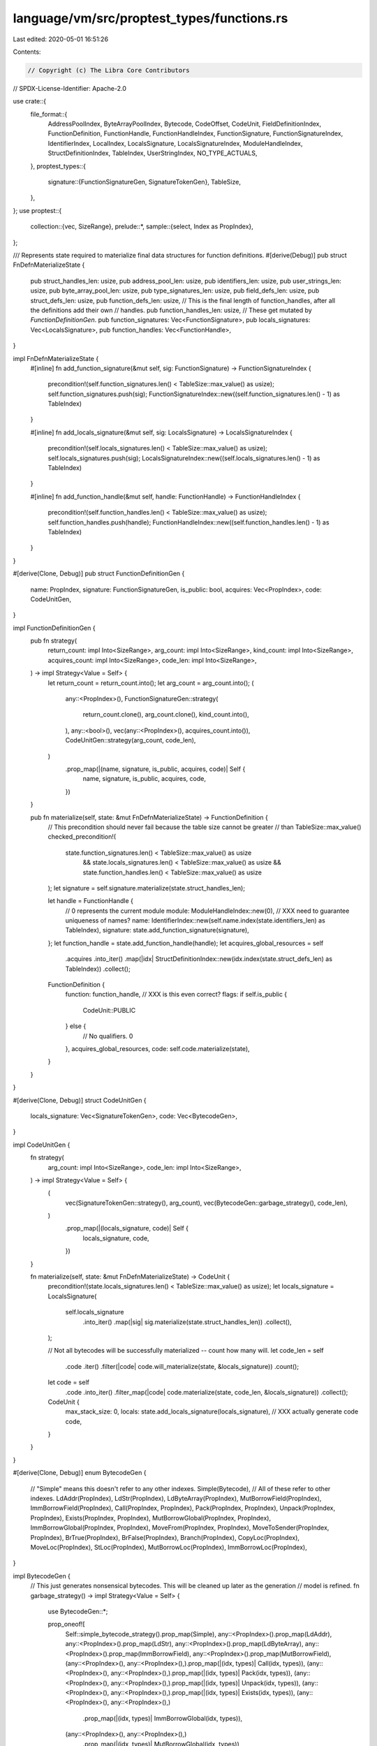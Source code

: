 language/vm/src/proptest_types/functions.rs
===========================================

Last edited: 2020-05-01 16:51:26

Contents:

.. code-block:: rs

    // Copyright (c) The Libra Core Contributors
// SPDX-License-Identifier: Apache-2.0

use crate::{
    file_format::{
        AddressPoolIndex, ByteArrayPoolIndex, Bytecode, CodeOffset, CodeUnit, FieldDefinitionIndex,
        FunctionDefinition, FunctionHandle, FunctionHandleIndex, FunctionSignature,
        FunctionSignatureIndex, IdentifierIndex, LocalIndex, LocalsSignature, LocalsSignatureIndex,
        ModuleHandleIndex, StructDefinitionIndex, TableIndex, UserStringIndex, NO_TYPE_ACTUALS,
    },
    proptest_types::{
        signature::{FunctionSignatureGen, SignatureTokenGen},
        TableSize,
    },
};
use proptest::{
    collection::{vec, SizeRange},
    prelude::*,
    sample::{select, Index as PropIndex},
};

/// Represents state required to materialize final data structures for function definitions.
#[derive(Debug)]
pub struct FnDefnMaterializeState {
    pub struct_handles_len: usize,
    pub address_pool_len: usize,
    pub identifiers_len: usize,
    pub user_strings_len: usize,
    pub byte_array_pool_len: usize,
    pub type_signatures_len: usize,
    pub field_defs_len: usize,
    pub struct_defs_len: usize,
    pub function_defs_len: usize,
    // This is the final length of function_handles, after all the definitions add their own
    // handles.
    pub function_handles_len: usize,
    // These get mutated by `FunctionDefinitionGen`.
    pub function_signatures: Vec<FunctionSignature>,
    pub locals_signatures: Vec<LocalsSignature>,
    pub function_handles: Vec<FunctionHandle>,
}

impl FnDefnMaterializeState {
    #[inline]
    fn add_function_signature(&mut self, sig: FunctionSignature) -> FunctionSignatureIndex {
        precondition!(self.function_signatures.len() < TableSize::max_value() as usize);
        self.function_signatures.push(sig);
        FunctionSignatureIndex::new((self.function_signatures.len() - 1) as TableIndex)
    }

    #[inline]
    fn add_locals_signature(&mut self, sig: LocalsSignature) -> LocalsSignatureIndex {
        precondition!(self.locals_signatures.len() < TableSize::max_value() as usize);
        self.locals_signatures.push(sig);
        LocalsSignatureIndex::new((self.locals_signatures.len() - 1) as TableIndex)
    }

    #[inline]
    fn add_function_handle(&mut self, handle: FunctionHandle) -> FunctionHandleIndex {
        precondition!(self.function_handles.len() < TableSize::max_value() as usize);
        self.function_handles.push(handle);
        FunctionHandleIndex::new((self.function_handles.len() - 1) as TableIndex)
    }
}

#[derive(Clone, Debug)]
pub struct FunctionDefinitionGen {
    name: PropIndex,
    signature: FunctionSignatureGen,
    is_public: bool,
    acquires: Vec<PropIndex>,
    code: CodeUnitGen,
}

impl FunctionDefinitionGen {
    pub fn strategy(
        return_count: impl Into<SizeRange>,
        arg_count: impl Into<SizeRange>,
        kind_count: impl Into<SizeRange>,
        acquires_count: impl Into<SizeRange>,
        code_len: impl Into<SizeRange>,
    ) -> impl Strategy<Value = Self> {
        let return_count = return_count.into();
        let arg_count = arg_count.into();
        (
            any::<PropIndex>(),
            FunctionSignatureGen::strategy(
                return_count.clone(),
                arg_count.clone(),
                kind_count.into(),
            ),
            any::<bool>(),
            vec(any::<PropIndex>(), acquires_count.into()),
            CodeUnitGen::strategy(arg_count, code_len),
        )
            .prop_map(|(name, signature, is_public, acquires, code)| Self {
                name,
                signature,
                is_public,
                acquires,
                code,
            })
    }

    pub fn materialize(self, state: &mut FnDefnMaterializeState) -> FunctionDefinition {
        // This precondition should never fail because the table size cannot be greater
        // than TableSize::max_value()
        checked_precondition!(
            state.function_signatures.len() < TableSize::max_value() as usize
                && state.locals_signatures.len() < TableSize::max_value() as usize
                && state.function_handles.len() < TableSize::max_value() as usize
        );
        let signature = self.signature.materialize(state.struct_handles_len);

        let handle = FunctionHandle {
            // 0 represents the current module
            module: ModuleHandleIndex::new(0),
            // XXX need to guarantee uniqueness of names?
            name: IdentifierIndex::new(self.name.index(state.identifiers_len) as TableIndex),
            signature: state.add_function_signature(signature),
        };
        let function_handle = state.add_function_handle(handle);
        let acquires_global_resources = self
            .acquires
            .into_iter()
            .map(|idx| StructDefinitionIndex::new(idx.index(state.struct_defs_len) as TableIndex))
            .collect();
        FunctionDefinition {
            function: function_handle,
            // XXX is this even correct?
            flags: if self.is_public {
                CodeUnit::PUBLIC
            } else {
                // No qualifiers.
                0
            },
            acquires_global_resources,
            code: self.code.materialize(state),
        }
    }
}

#[derive(Clone, Debug)]
struct CodeUnitGen {
    locals_signature: Vec<SignatureTokenGen>,
    code: Vec<BytecodeGen>,
}

impl CodeUnitGen {
    fn strategy(
        arg_count: impl Into<SizeRange>,
        code_len: impl Into<SizeRange>,
    ) -> impl Strategy<Value = Self> {
        (
            vec(SignatureTokenGen::strategy(), arg_count),
            vec(BytecodeGen::garbage_strategy(), code_len),
        )
            .prop_map(|(locals_signature, code)| Self {
                locals_signature,
                code,
            })
    }

    fn materialize(self, state: &mut FnDefnMaterializeState) -> CodeUnit {
        precondition!(state.locals_signatures.len() < TableSize::max_value() as usize);
        let locals_signature = LocalsSignature(
            self.locals_signature
                .into_iter()
                .map(|sig| sig.materialize(state.struct_handles_len))
                .collect(),
        );

        // Not all bytecodes will be successfully materialized -- count how many will.
        let code_len = self
            .code
            .iter()
            .filter(|code| code.will_materialize(state, &locals_signature))
            .count();

        let code = self
            .code
            .into_iter()
            .filter_map(|code| code.materialize(state, code_len, &locals_signature))
            .collect();

        CodeUnit {
            max_stack_size: 0,
            locals: state.add_locals_signature(locals_signature),
            // XXX actually generate code
            code,
        }
    }
}

#[derive(Clone, Debug)]
enum BytecodeGen {
    // "Simple" means this doesn't refer to any other indexes.
    Simple(Bytecode),
    // All of these refer to other indexes.
    LdAddr(PropIndex),
    LdStr(PropIndex),
    LdByteArray(PropIndex),
    MutBorrowField(PropIndex),
    ImmBorrowField(PropIndex),
    Call(PropIndex, PropIndex),
    Pack(PropIndex, PropIndex),
    Unpack(PropIndex, PropIndex),
    Exists(PropIndex, PropIndex),
    MutBorrowGlobal(PropIndex, PropIndex),
    ImmBorrowGlobal(PropIndex, PropIndex),
    MoveFrom(PropIndex, PropIndex),
    MoveToSender(PropIndex, PropIndex),
    BrTrue(PropIndex),
    BrFalse(PropIndex),
    Branch(PropIndex),
    CopyLoc(PropIndex),
    MoveLoc(PropIndex),
    StLoc(PropIndex),
    MutBorrowLoc(PropIndex),
    ImmBorrowLoc(PropIndex),
}

impl BytecodeGen {
    // This just generates nonsensical bytecodes. This will be cleaned up later as the generation
    // model is refined.
    fn garbage_strategy() -> impl Strategy<Value = Self> {
        use BytecodeGen::*;

        prop_oneof![
            Self::simple_bytecode_strategy().prop_map(Simple),
            any::<PropIndex>().prop_map(LdAddr),
            any::<PropIndex>().prop_map(LdStr),
            any::<PropIndex>().prop_map(LdByteArray),
            any::<PropIndex>().prop_map(ImmBorrowField),
            any::<PropIndex>().prop_map(MutBorrowField),
            (any::<PropIndex>(), any::<PropIndex>(),).prop_map(|(idx, types)| Call(idx, types)),
            (any::<PropIndex>(), any::<PropIndex>(),).prop_map(|(idx, types)| Pack(idx, types)),
            (any::<PropIndex>(), any::<PropIndex>(),).prop_map(|(idx, types)| Unpack(idx, types)),
            (any::<PropIndex>(), any::<PropIndex>(),).prop_map(|(idx, types)| Exists(idx, types)),
            (any::<PropIndex>(), any::<PropIndex>(),)
                .prop_map(|(idx, types)| ImmBorrowGlobal(idx, types)),
            (any::<PropIndex>(), any::<PropIndex>(),)
                .prop_map(|(idx, types)| MutBorrowGlobal(idx, types)),
            (any::<PropIndex>(), any::<PropIndex>(),).prop_map(|(idx, types)| MoveFrom(idx, types)),
            (any::<PropIndex>(), any::<PropIndex>(),)
                .prop_map(|(idx, types)| MoveToSender(idx, types)),
            any::<PropIndex>().prop_map(BrTrue),
            any::<PropIndex>().prop_map(BrFalse),
            any::<PropIndex>().prop_map(Branch),
            any::<PropIndex>().prop_map(CopyLoc),
            any::<PropIndex>().prop_map(MoveLoc),
            any::<PropIndex>().prop_map(StLoc),
            any::<PropIndex>().prop_map(MutBorrowLoc),
            any::<PropIndex>().prop_map(ImmBorrowLoc),
        ]
    }

    /// Whether this code will be materialized into a Some(bytecode).
    fn will_materialize(
        &self,
        state: &FnDefnMaterializeState,
        locals_signature: &LocalsSignature,
    ) -> bool {
        // This method should remain in sync with the `None` below.
        use BytecodeGen::*;

        match self {
            MutBorrowField(_) | ImmBorrowField(_) => state.field_defs_len != 0,
            CopyLoc(_) | MoveLoc(_) | StLoc(_) | MutBorrowLoc(_) | ImmBorrowLoc(_) => {
                !locals_signature.is_empty()
            }
            _ => true,
        }
    }

    fn materialize(
        self,
        state: &FnDefnMaterializeState,
        code_len: usize,
        locals_signature: &LocalsSignature,
    ) -> Option<Bytecode> {
        // This method returns an Option<Bytecode> because some bytecodes cannot be represented if
        // some tables are empty.
        //
        // Once more sensible function bodies are generated this will probably have to start using
        // prop_flat_map anyway, so revisit this then.

        let bytecode = match self {
            BytecodeGen::Simple(bytecode) => bytecode,
            BytecodeGen::LdAddr(idx) => Bytecode::LdAddr(AddressPoolIndex::new(
                idx.index(state.address_pool_len) as TableIndex,
            )),
            BytecodeGen::LdStr(idx) => Bytecode::LdStr(UserStringIndex::new(
                idx.index(state.user_strings_len) as TableIndex,
            )),
            BytecodeGen::LdByteArray(idx) => Bytecode::LdByteArray(ByteArrayPoolIndex::new(
                idx.index(state.byte_array_pool_len) as TableIndex,
            )),
            BytecodeGen::MutBorrowField(idx) => {
                // Again, once meaningful bytecodes are generated this won't actually be a
                // possibility since it would be impossible to load a field from a struct that
                // doesn't have any.
                if state.field_defs_len == 0 {
                    return None;
                }
                Bytecode::MutBorrowField(FieldDefinitionIndex::new(
                    idx.index(state.field_defs_len) as TableIndex
                ))
            }
            BytecodeGen::ImmBorrowField(idx) => {
                // Same situation as above
                if state.field_defs_len == 0 {
                    return None;
                }
                Bytecode::ImmBorrowField(FieldDefinitionIndex::new(
                    idx.index(state.field_defs_len) as TableIndex
                ))
            }
            BytecodeGen::Call(idx, _types_idx) => Bytecode::Call(
                FunctionHandleIndex::new(idx.index(state.function_handles_len) as TableIndex),
                // TODO: generate random index to type actuals once generics is fully implemented
                NO_TYPE_ACTUALS,
            ),
            BytecodeGen::Pack(idx, _types_idx) => Bytecode::Pack(
                StructDefinitionIndex::new(idx.index(state.struct_defs_len) as TableIndex),
                // TODO: generate random index to type actuals once generics is fully implemented
                NO_TYPE_ACTUALS,
            ),
            BytecodeGen::Unpack(idx, _types_idx) => Bytecode::Unpack(
                StructDefinitionIndex::new(idx.index(state.struct_defs_len) as TableIndex),
                // TODO: generate random index to type actuals once generics is fully implemented
                NO_TYPE_ACTUALS,
            ),
            BytecodeGen::Exists(idx, _types_idx) => Bytecode::Exists(
                StructDefinitionIndex::new(idx.index(state.struct_defs_len) as TableIndex),
                // TODO: generate random index to type actuals once generics is fully implemented
                NO_TYPE_ACTUALS,
            ),
            BytecodeGen::ImmBorrowGlobal(idx, _types_idx) => Bytecode::ImmBorrowGlobal(
                StructDefinitionIndex::new(idx.index(state.struct_defs_len) as TableIndex),
                // TODO: generate random index to type actuals once generics is fully implemented
                NO_TYPE_ACTUALS,
            ),
            BytecodeGen::MutBorrowGlobal(idx, _types_idx) => Bytecode::MutBorrowGlobal(
                StructDefinitionIndex::new(idx.index(state.struct_defs_len) as TableIndex),
                // TODO: generate random index to type actuals once generics is fully implemented
                NO_TYPE_ACTUALS,
            ),
            BytecodeGen::MoveFrom(idx, _types_idx) => Bytecode::MoveFrom(
                StructDefinitionIndex::new(idx.index(state.struct_defs_len) as TableIndex),
                // TODO: generate random index to type actuals once generics is fully implemented
                NO_TYPE_ACTUALS,
            ),
            BytecodeGen::MoveToSender(idx, _types_idx) => Bytecode::MoveToSender(
                StructDefinitionIndex::new(idx.index(state.struct_defs_len) as TableIndex),
                // TODO: generate random index to type actuals once generics is fully implemented
                NO_TYPE_ACTUALS,
            ),
            BytecodeGen::BrTrue(idx) => Bytecode::BrTrue(idx.index(code_len) as CodeOffset),
            BytecodeGen::BrFalse(idx) => Bytecode::BrFalse(idx.index(code_len) as CodeOffset),
            BytecodeGen::Branch(idx) => Bytecode::Branch(idx.index(code_len) as CodeOffset),
            BytecodeGen::CopyLoc(idx) => {
                if locals_signature.is_empty() {
                    return None;
                }
                Bytecode::CopyLoc(idx.index(locals_signature.len()) as LocalIndex)
            }
            BytecodeGen::MoveLoc(idx) => {
                if locals_signature.is_empty() {
                    return None;
                }
                Bytecode::MoveLoc(idx.index(locals_signature.len()) as LocalIndex)
            }
            BytecodeGen::StLoc(idx) => {
                if locals_signature.is_empty() {
                    return None;
                }
                Bytecode::StLoc(idx.index(locals_signature.len()) as LocalIndex)
            }
            BytecodeGen::MutBorrowLoc(idx) => {
                if locals_signature.is_empty() {
                    return None;
                }
                Bytecode::MutBorrowLoc(idx.index(locals_signature.len()) as LocalIndex)
            }
            BytecodeGen::ImmBorrowLoc(idx) => {
                if locals_signature.is_empty() {
                    return None;
                }
                Bytecode::ImmBorrowLoc(idx.index(locals_signature.len()) as LocalIndex)
            }
        };

        Some(bytecode)
    }

    fn simple_bytecode_strategy() -> impl Strategy<Value = Bytecode> {
        prop_oneof![
            // The numbers are relative weights, somewhat arbitrarily picked.
            9 => Self::just_bytecode_strategy(),
            1 => any::<u64>().prop_map(Bytecode::LdConst),
        ]
    }

    fn just_bytecode_strategy() -> impl Strategy<Value = Bytecode> {
        use Bytecode::*;

        static JUST_BYTECODES: &[Bytecode] = &[
            FreezeRef,
            Pop,
            Ret,
            LdTrue,
            LdFalse,
            ReadRef,
            WriteRef,
            Add,
            Sub,
            Mul,
            Mod,
            Div,
            BitOr,
            BitAnd,
            Xor,
            Or,
            And,
            Eq,
            Neq,
            Lt,
            Gt,
            Le,
            Ge,
            Abort,
            GetTxnGasUnitPrice,
            GetTxnMaxGasUnits,
            GetTxnSenderAddress,
            CreateAccount,
            GetTxnSequenceNumber,
            GetTxnPublicKey,
        ];
        select(JUST_BYTECODES)
    }
}


